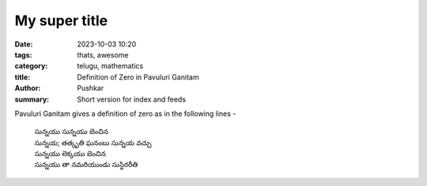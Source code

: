 My super title
##############

:date: 2023-10-03 10:20
:tags: thats, awesome
:category: telugu, mathematics
:title: Definition of Zero in Pavuluri Ganitam
:author: Pushkar
:summary: Short version for index and feeds

Pavuluri Ganitam gives a definition of zero as in the following lines - 

  | సున్నయు సున్నయు బెంచిన
  | సున్నయ; తత్కృతి ఘనంబు సున్నయ వచ్చు
  | సున్నయు లెక్కయు బెంచిన
  | సున్నయు తా నమరియుండు సుస్థిరరీతి
